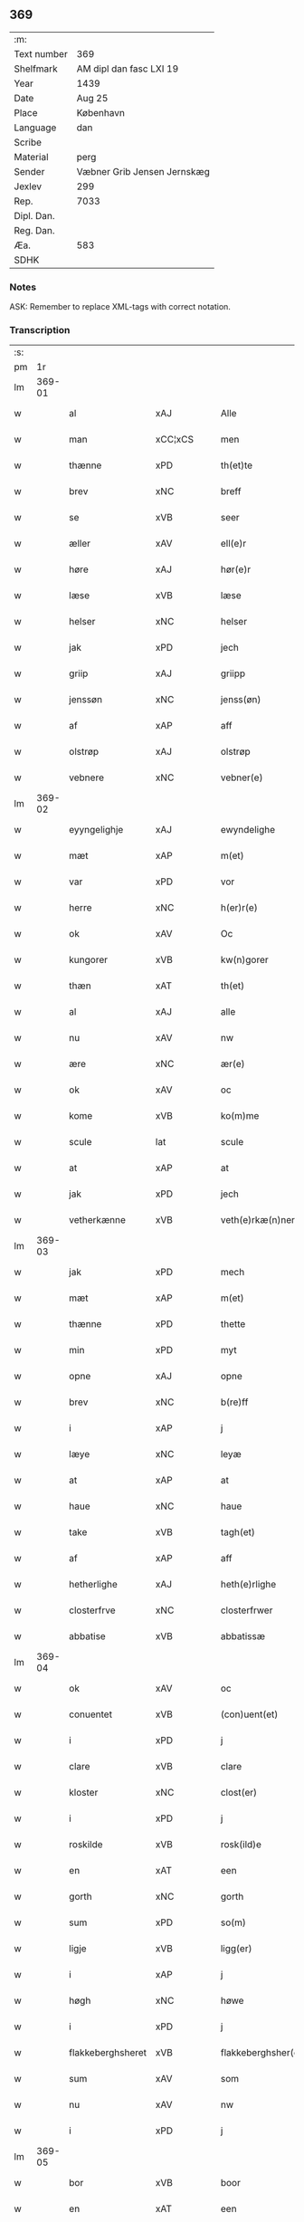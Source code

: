 ** 369
| :m:         |                             |
| Text number | 369                         |
| Shelfmark   | AM dipl dan fasc LXI 19     |
| Year        | 1439                        |
| Date        | Aug 25                      |
| Place       | København                   |
| Language    | dan                         |
| Scribe      |                             |
| Material    | perg                        |
| Sender      | Væbner Grib Jensen Jernskæg |
| Jexlev      | 299                         |
| Rep.        | 7033                        |
| Dipl. Dan.  |                             |
| Reg. Dan.   |                             |
| Æa.         | 583                         |
| SDHK        |                             |

*** Notes
ASK: Remember to replace XML-tags with correct notation.

*** Transcription
| :s: |        |                   |                |   |   |                     |                  |   |   |   |                       |         |   |   |   |        |
| pm  |     1r |                   |                |   |   |                     |                  |   |   |   |                       |         |   |   |   |        |
| lm  | 369-01 |                   |                |   |   |                     |                  |   |   |   |                       |         |   |   |   |        |
| w   |        | al                | xAJ            |   |   | Alle                | Alle             |   |   |   |                       | dan     |   |   |   | 369-01 |
| w   |        | man               | xCC¦xCS        |   |   | men                 | me              |   |   |   |                       | dan     |   |   |   | 369-01 |
| w   |        | thænne            | xPD            |   |   | th(et)te            | thꝫte            |   |   |   |                       | dan     |   |   |   | 369-01 |
| w   |        | brev              | xNC            |   |   | breff               | breff            |   |   |   |                       | dan     |   |   |   | 369-01 |
| w   |        | se                | xVB            |   |   | seer                | ſeer             |   |   |   |                       | dan     |   |   |   | 369-01 |
| w   |        | æller             | xAV            |   |   | ell(e)r             | ell̅r             |   |   |   |                       | dan     |   |   |   | 369-01 |
| w   |        | høre              | xAJ            |   |   | hør(e)r             | hørr            |   |   |   |                       | dan     |   |   |   | 369-01 |
| w   |        | læse              | xVB            |   |   | læse                | læſe             |   |   |   |                       | dan     |   |   |   | 369-01 |
| w   |        | helser            | xNC            |   |   | helser              | helſer           |   |   |   |                       | dan     |   |   |   | 369-01 |
| w   |        | jak               | xPD            |   |   | jech                | ȷech             |   |   |   |                       | dan     |   |   |   | 369-01 |
| w   |        | griip             | xAJ            |   |   | griipp              | grii            |   |   |   |                       | dan     |   |   |   | 369-01 |
| w   |        | jenssøn           | xNC            |   |   | jenss(øn)           | ȷenſ            |   |   |   |                       | dan     |   |   |   | 369-01 |
| w   |        | af                | xAP            |   |   | aff                 | aff              |   |   |   |                       | dan     |   |   |   | 369-01 |
| w   |        | olstrøp           | xAJ            |   |   | olstrøp             | olſtrøp          |   |   |   |                       | dan     |   |   |   | 369-01 |
| w   |        | vebnere           | xNC            |   |   | vebner(e)           | vebner          |   |   |   |                       | dan     |   |   |   | 369-01 |
| lm  | 369-02 |                   |                |   |   |                     |                  |   |   |   |                       |         |   |   |   |        |
| w   |        | eyyngelighje      | xAJ            |   |   | ewyndelighe         | ewẏndelıghe      |   |   |   |                       | dan     |   |   |   | 369-02 |
| w   |        | mæt               | xAP            |   |   | m(et)               | mꝫ               |   |   |   |                       | dan     |   |   |   | 369-02 |
| w   |        | var               | xPD            |   |   | vor                 | voꝛ              |   |   |   |                       | dan     |   |   |   | 369-02 |
| w   |        | herre             | xNC            |   |   | h(er)r(e)           | h̅r              |   |   |   |                       | dan     |   |   |   | 369-02 |
| w   |        | ok                | xAV            |   |   | Oc                  | Oc               |   |   |   |                       | dan     |   |   |   | 369-02 |
| w   |        | kungorer          | xVB            |   |   | kw(n)gorer          | kw̅gorer          |   |   |   |                       | dan     |   |   |   | 369-02 |
| w   |        | thæn              | xAT            |   |   | th(et)              | thꝫ              |   |   |   |                       | dan     |   |   |   | 369-02 |
| w   |        | al                | xAJ            |   |   | alle                | alle             |   |   |   |                       | dan     |   |   |   | 369-02 |
| w   |        | nu                | xAV            |   |   | nw                  | nw               |   |   |   |                       | dan     |   |   |   | 369-02 |
| w   |        | ære               | xNC            |   |   | ær(e)               | ær              |   |   |   |                       | dan     |   |   |   | 369-02 |
| w   |        | ok                | xAV            |   |   | oc                  | oc               |   |   |   |                       | dan     |   |   |   | 369-02 |
| w   |        | kome              | xVB            |   |   | ko(m)me             | ko̅me             |   |   |   |                       | dan     |   |   |   | 369-02 |
| w   |        | scule             | lat            |   |   | scule               | ſcule            |   |   |   |                       | dan     |   |   |   | 369-02 |
| w   |        | at                | xAP            |   |   | at                  | at               |   |   |   |                       | dan     |   |   |   | 369-02 |
| w   |        | jak               | xPD            |   |   | jech                | ȷech             |   |   |   |                       | dan     |   |   |   | 369-02 |
| w   |        | vetherkænne       | xVB            |   |   | veth(e)rkæ(n)ner    | veth̅rkæ̅ner       |   |   |   |                       | dan     |   |   |   | 369-02 |
| lm  | 369-03 |                   |                |   |   |                     |                  |   |   |   |                       |         |   |   |   |        |
| w   |        | jak               | xPD            |   |   | mech                | mech             |   |   |   |                       | dan     |   |   |   | 369-03 |
| w   |        | mæt               | xAP            |   |   | m(et)               | mꝫ               |   |   |   |                       | dan     |   |   |   | 369-03 |
| w   |        | thænne            | xPD            |   |   | thette              | thette           |   |   |   |                       | dan     |   |   |   | 369-03 |
| w   |        | min               | xPD            |   |   | myt                 | mẏt              |   |   |   |                       | dan     |   |   |   | 369-03 |
| w   |        | opne              | xAJ            |   |   | opne                | opne             |   |   |   |                       | dan     |   |   |   | 369-03 |
| w   |        | brev              | xNC            |   |   | b(re)ff             | b̅ff              |   |   |   |                       | dan     |   |   |   | 369-03 |
| w   |        | i                 | xAP            |   |   | j                   | j                |   |   |   |                       | dan     |   |   |   | 369-03 |
| w   |        | læye              | xNC            |   |   | leyæ                | leyæ             |   |   |   |                       | dan     |   |   |   | 369-03 |
| w   |        | at                | xAP            |   |   | at                  | at               |   |   |   |                       | dan     |   |   |   | 369-03 |
| w   |        | haue              | xNC            |   |   | haue                | haue             |   |   |   |                       | dan     |   |   |   | 369-03 |
| w   |        | take              | xVB            |   |   | tagh(et)            | taghꝫ            |   |   |   |                       | dan     |   |   |   | 369-03 |
| w   |        | af                | xAP            |   |   | aff                 | aff              |   |   |   |                       | dan     |   |   |   | 369-03 |
| w   |        | hetherlighe       | xAJ            |   |   | heth(e)rlighe       | heth̅rlıghe       |   |   |   |                       | dan     |   |   |   | 369-03 |
| w   |        | closterfrve       | xNC            |   |   | closterfrwer        | cloſterfrwer     |   |   |   |                       | dan     |   |   |   | 369-03 |
| w   |        | abbatise          | xVB            |   |   | abbatissæ           | abbatiſſæ        |   |   |   |                       | lat/dan |   |   |   | 369-03 |
| lm  | 369-04 |                   |                |   |   |                     |                  |   |   |   |                       |         |   |   |   |        |
| w   |        | ok                | xAV            |   |   | oc                  | oc               |   |   |   |                       | dan     |   |   |   | 369-04 |
| w   |        | conuentet         | xVB            |   |   | (con)uent(et)       | ꝯuentꝫ           |   |   |   |                       | dan     |   |   |   | 369-04 |
| w   |        | i                 | xPD            |   |   | j                   | j                |   |   |   |                       | dan     |   |   |   | 369-04 |
| w   |        | clare             | xVB            |   |   | clare               | clare            |   |   |   |                       | dan     |   |   |   | 369-04 |
| w   |        | kloster           | xNC            |   |   | clost(er)           | cloſt           |   |   |   |                       | dan     |   |   |   | 369-04 |
| w   |        | i                 | xPD            |   |   | j                   | j                |   |   |   |                       | dan     |   |   |   | 369-04 |
| w   |        | roskilde          | xVB            |   |   | rosk(ild)e          | roſk̅e            |   |   |   |                       | dan     |   |   |   | 369-04 |
| w   |        | en                | xAT            |   |   | een                 | ee              |   |   |   |                       | dan     |   |   |   | 369-04 |
| w   |        | gorth             | xNC            |   |   | gorth               | goꝛth            |   |   |   |                       | dan     |   |   |   | 369-04 |
| w   |        | sum               | xPD            |   |   | so(m)               | ſo̅               |   |   |   |                       | dan     |   |   |   | 369-04 |
| w   |        | ligje             | xVB            |   |   | ligg(er)            | lıgg            |   |   |   |                       | dan     |   |   |   | 369-04 |
| w   |        | i                 | xAP            |   |   | j                   | j                |   |   |   |                       | dan     |   |   |   | 369-04 |
| w   |        | høgh              | xNC            |   |   | høwe                | høwe             |   |   |   |                       | dan     |   |   |   | 369-04 |
| w   |        | i                 | xPD            |   |   | j                   | j                |   |   |   |                       | dan     |   |   |   | 369-04 |
| w   |        | flakkeberghsheret | xVB            |   |   | flakkeberghsher(et) | flakkeberghſherꝫ |   |   |   |                       | dan     |   |   |   | 369-04 |
| w   |        | sum               | xAV            |   |   | som                 | ſo              |   |   |   |                       | dan     |   |   |   | 369-04 |
| w   |        | nu                | xAV            |   |   | nw                  | nw               |   |   |   |                       | dan     |   |   |   | 369-04 |
| w   |        | i                 | xPD            |   |   | j                   | j                |   |   |   |                       | dan     |   |   |   | 369-04 |
| lm  | 369-05 |                   |                |   |   |                     |                  |   |   |   |                       |         |   |   |   |        |
| w   |        | bor               | xVB            |   |   | boor                | boor             |   |   |   |                       | dan     |   |   |   | 369-05 |
| w   |        | en                | xAT            |   |   | een                 | ee              |   |   |   |                       | dan     |   |   |   | 369-05 |
| w   |        | man               | xNC            |   |   | man                 | ma              |   |   |   |                       | dan     |   |   |   | 369-05 |
| w   |        | hæder             | xNC            |   |   | hæder               | hæder            |   |   |   |                       | dan     |   |   |   | 369-05 |
| w   |        | jeppe             | xAJ            |   |   | jepp                | ȷepp             |   |   |   |                       | dan     |   |   |   | 369-05 |
| w   |        | olssøn            | xNC            |   |   | olss(øn)            | olſ             |   |   |   |                       | dan     |   |   |   | 369-05 |
| w   |        | ok                | xAV            |   |   | oc                  | oc               |   |   |   |                       | dan     |   |   |   | 369-05 |
| w   |        | give              | xNC            |   |   | giffuer             | giffuer          |   |   |   |                       | dan     |   |   |   | 369-05 |
| w   |        | thæn              | xAV            |   |   | th(e)r              | th̅ꝛ              |   |   |   |                       | dan     |   |   |   | 369-05 |
| w   |        | af                | xAP            |   |   | aff                 | aff              |   |   |   |                       | dan     |   |   |   | 369-05 |
| w   |        | hvær              | xPD            |   |   | huert               | huert            |   |   |   |                       | dan     |   |   |   | 369-05 |
| w   |        |                   |                |   |   | aar                 | aar              |   |   |   |                       | dan     |   |   |   | 369-05 |
| w   |        | årtil             | xVB            |   |   | til                 | til              |   |   |   |                       | dan     |   |   |   | 369-05 |
| w   |        | landgilde         | xNC            |   |   | landgilde           | landgilde        |   |   |   |                       | dan     |   |   |   | 369-05 |
| w   |        | ij                | rom            |   |   | ij                  | ij               |   |   |   |                       | dan     |   |   |   | 369-05 |
| w   |        | pund              | xNC            |   |   | p(un)d              | p               |   |   |   | superscript          | dan     |   |   |   | 369-05 |
| w   |        | korn              | xNC            |   |   | korn                | kor             |   |   |   |                       | dan     |   |   |   | 369-05 |
| lm  | 369-06 |                   |                |   |   |                     |                  |   |   |   |                       |         |   |   |   |        |
| w   |        | mæt               | lat            |   |   | m(et)               | mꝫ               |   |   |   |                       | dan     |   |   |   | 369-06 |
| w   |        | svadan            | lat            |   |   | sadant              | ſadant           |   |   |   |                       | dan     |   |   |   | 369-06 |
| w   |        | velkor            | lat            |   |   | velkor              | velkor           |   |   |   |                       | dan     |   |   |   | 369-06 |
| w   |        | at                | xAP            |   |   | at                  | at               |   |   |   |                       | dan     |   |   |   | 369-06 |
| w   |        | jak               | xPD            |   |   | jech                | ȷech             |   |   |   |                       | dan     |   |   |   | 369-06 |
| w   |        | skule             | xVB            |   |   | scal                | ſcal             |   |   |   |                       | dan     |   |   |   | 369-06 |
| w   |        | behalde           | xVB            |   |   | beholde             | beholde          |   |   |   |                       | dan     |   |   |   | 369-06 |
| w   |        | fornefnde         | xVB            |   |   | for(nefnde)         | foꝛͩͤ              |   |   |   |                       | dan     |   |   |   | 369-06 |
| w   |        | gorth             | xNC            |   |   | gorth               | gorth            |   |   |   |                       | dan     |   |   |   | 369-06 |
| w   |        | i                 | xAP            |   |   | j                   | j                |   |   |   |                       | dan     |   |   |   | 369-06 |
| w   |        | læye              | xNC            |   |   | leyæ                | leyæ             |   |   |   |                       | dan     |   |   |   | 369-06 |
| w   |        | i                 | xPD            |   |   | j                   | j                |   |   |   |                       | dan     |   |   |   | 369-06 |
| w   |        | min               | xPD            |   |   | myne                | mẏne             |   |   |   |                       | dan     |   |   |   | 369-06 |
| w   |        | dagh              | xNC            |   |   | dawe                | dawe             |   |   |   |                       | dan     |   |   |   | 369-06 |
| w   |        | ok                | xAV            |   |   | oc                  | oc               |   |   |   |                       | dan     |   |   |   | 369-06 |
| w   |        | jak               | xPD            |   |   | my(n)               | my̅               |   |   |   |                       | dan     |   |   |   | 369-06 |
| w   |        | husfrghe          | xVB            |   |   | husfrwes            | huſfrwe         |   |   |   |                       | dan     |   |   |   | 369-06 |
| w   |        | dagh              | xNC            |   |   | dawe                | dawe             |   |   |   |                       | dan     |   |   |   | 369-06 |
| lm  | 369-07 |                   |                |   |   |                     |                  |   |   |   |                       |         |   |   |   |        |
| w   |        | mæt               | xVB            |   |   | mætte               | mætte            |   |   |   |                       | dan     |   |   |   | 369-07 |
| w   |        | sum               | xAV            |   |   | so(m)               | ſo̅               |   |   |   |                       | dan     |   |   |   | 369-07 |
| w   |        | nu                | xAV            |   |   | nw                  | nw               |   |   |   |                       | dan     |   |   |   | 369-07 |
| w   |        | leue              | xNC            |   |   | leuer               | leuer            |   |   |   |                       | dan     |   |   |   | 369-07 |
| w   |        | ok                | xAV            |   |   | oc                  | oc               |   |   |   |                       | dan     |   |   |   | 369-07 |
| w   |        | late              | xVB            |   |   | lade                | lade             |   |   |   |                       | dan     |   |   |   | 369-07 |
| w   |        | ythe              | xVB            |   |   | yde                 | yde              |   |   |   |                       | dan     |   |   |   | 369-07 |
| w   |        | thæn              | xPD            |   |   | th(e)r              | th̅ꝛ              |   |   |   |                       | dan     |   |   |   | 369-07 |
| w   |        | af                | xAP            |   |   | aff                 | aff              |   |   |   |                       | dan     |   |   |   | 369-07 |
| w   |        | hvær              | xPD            |   |   | huert               | huert            |   |   |   |                       | dan     |   |   |   | 369-07 |
| w   |        |                   |                |   |   | aar                 | aar              |   |   |   |                       | dan     |   |   |   | 369-07 |
| w   |        | årbetiithen       | xNC            |   |   | betiith(e)n         | betiith̅         |   |   |   |                       | dan     |   |   |   | 369-07 |
| w   |        | innen             | xAP            |   |   | jnnen               | ȷnne            |   |   |   |                       | dan     |   |   |   | 369-07 |
| w   |        | kyndelmøsse       | xNC            |   |   | kyndelmøsse         | kyndelmøſſe      |   |   |   |                       | dan     |   |   |   | 369-07 |
| w   |        | i                 | xPD            |   |   | j                   | j                |   |   |   |                       | dan     |   |   |   | 369-07 |
| w   |        | fornefnde         | xVB            |   |   | for(nefnde)         | foꝛͩͤ              |   |   |   |                       | dan     |   |   |   | 369-07 |
| w   |        | kloster           | xNC            |   |   | clost(er)           | cloſt           |   |   |   |                       | dan     |   |   |   | 369-07 |
| lm  | 369-08 |                   |                |   |   |                     |                  |   |   |   |                       |         |   |   |   |        |
| w   |        | i                 | xAP            |   |   | i                   | i                |   |   |   |                       | dan     |   |   |   | 369-08 |
| w   |        | roskilde          | xNC            |   |   | rosk(ilde)          | roſkꝭ            |   |   |   |                       | dan     |   |   |   | 369-08 |
| w   |        | ij                | rom            |   |   | ij                  | ij               |   |   |   |                       | dan     |   |   |   | 369-08 |
| w   |        | pund              | xNC            |   |   | p(un)d              | p               |   |   |   | superscript          | dan     |   |   |   | 369-08 |
| w   |        | korn              | xNC            |   |   | korn                | kor             |   |   |   |                       | dan     |   |   |   | 369-08 |
| w   |        | æller             | xAV            |   |   | ell(e)r             | el̅lr             |   |   |   |                       | dan     |   |   |   | 369-08 |
| w   |        | ok                | xAV            |   |   | oc                  | oc               |   |   |   |                       | dan     |   |   |   | 369-08 |
| w   |        | se                | xAV            |   |   | sa                  | ſa               |   |   |   |                       | dan     |   |   |   | 369-08 |
| w   |        | manje             | lat            |   |   | maniæ               | manıæ            |   |   |   |                       | dan     |   |   |   | 369-08 |
| w   |        | penningis         | xNC            |   |   | pe(n)ni(n)g(is)     | pe̅nı̅gꝭ           |   |   |   |                       | dan     |   |   |   | 369-08 |
| w   |        | sum               | xAV            |   |   | so(m)               | ſo̅               |   |   |   |                       | dan     |   |   |   | 369-08 |
| w   |        | kornet            | xVB            |   |   | korn(et)            | kornꝫ            |   |   |   |                       | dan     |   |   |   | 369-08 |
| w   |        | thæn              | xAV            |   |   | th(e)r              | th̅ꝛ              |   |   |   |                       | dan     |   |   |   | 369-08 |
| w   |        | giælder           | xVB            |   |   | giælder             | giælder          |   |   |   |                       | dan     |   |   |   | 369-08 |
| w   |        | ok                | xAV            |   |   | oc                  | oc               |   |   |   |                       | dan     |   |   |   | 369-08 |
| w   |        | nar               | xAV            |   |   | nar                 | nar              |   |   |   |                       | dan     |   |   |   | 369-08 |
| w   |        | fornefnde         | xVB            |   |   | for(nefnde)         | foꝛͩͤ              |   |   |   |                       | dan     |   |   |   | 369-08 |
| w   |        | jak               | xPD            |   |   | my(n)               | my̅               |   |   |   |                       | dan     |   |   |   | 369-08 |
| lm  | 369-09 |                   |                |   |   |                     |                  |   |   |   |                       |         |   |   |   |        |
| w   |        | husfrue           | xNC            |   |   | husfrw              | huſfrw           |   |   |   |                       | dan     |   |   |   | 369-09 |
| w   |        | ⸠j⸡               | prop           |   |   | ⸠j⸡                 | ⸠j⸡              |   |   |   |                       | dan     |   |   |   | 369-09 |
| w   |        | ⸌oc⸍              | prop           |   |   | ⸌oc⸍                | ⸌oc⸍             |   |   |   |                       | dan     |   |   |   | 369-09 |
| w   |        | jak               | xPD            |   |   | jech                | ȷech             |   |   |   |                       | dan     |   |   |   | 369-09 |
| w   |        | ære               | prop           |   |   | ær(e)               | ær              |   |   |   |                       | dan     |   |   |   | 369-09 |
| w   |        | bothe             | xNC            |   |   | bothe               | bothe            |   |   |   |                       | dan     |   |   |   | 369-09 |
| w   |        | affgangne         | xAJ            |   |   | affgangne           | affgangne        |   |   |   |                       | dan     |   |   |   | 369-09 |
| w   |        | tha               | xAV            |   |   | tha                 | tha              |   |   |   |                       | dan     |   |   |   | 369-09 |
| w   |        | skule             | xVB            |   |   | scal                | ſcal             |   |   |   |                       | dan     |   |   |   | 369-09 |
| w   |        | fornefnde         | xVB            |   |   | for(nefnde)         | foꝛͩͤ              |   |   |   |                       | dan     |   |   |   | 369-09 |
| w   |        | goths             | xNC            |   |   | gotz                | gotz             |   |   |   |                       | dan     |   |   |   | 369-09 |
| w   |        | fryt              | xVB            |   |   | fryt                | fryt             |   |   |   |                       | dan     |   |   |   | 369-09 |
| w   |        | jgen              | xPD            |   |   | j gen               | j gen            |   |   |   |                       | dan     |   |   |   | 369-09 |
| w   |        | kome              | xVB            |   |   | ko(m)me             | ko̅me             |   |   |   |                       | dan     |   |   |   | 369-09 |
| w   |        | til               | xAP            |   |   | til                 | til              |   |   |   |                       | dan     |   |   |   | 369-09 |
| w   |        | clare             | xAJ            |   |   | clare               | clare            |   |   |   |                       | dan     |   |   |   | 369-09 |
| w   |        | kloster           | xNC            |   |   | clost(er)           | cloſt           |   |   |   |                       | dan     |   |   |   | 369-09 |
| lm  | 369-10 |                   |                |   |   |                     |                  |   |   |   |                       |         |   |   |   |        |
| w   |        | uten              | xAV            |   |   | vden                | vde             |   |   |   | v different from rest | dan     |   |   |   | 369-10 |
| w   |        | thæn              | xAT            |   |   | th(et)              | thꝫ              |   |   |   |                       | dan     |   |   |   | 369-10 |
| w   |        | tilforen          | xAP            |   |   | tilfor(e)n          | tilfor         |   |   |   |                       | dan     |   |   |   | 369-10 |
| w   |        | vorthe            | xNC            |   |   | vorthe              | vorthe           |   |   |   |                       | dan     |   |   |   | 369-10 |
| w   |        | jak               | xPD            |   |   | mech                | mech             |   |   |   |                       | dan     |   |   |   | 369-10 |
| w   |        | affundeth         | xAJ            |   |   | affwndeth           | affwndeth        |   |   |   |                       | dan     |   |   |   | 369-10 |
| w   |        | mæt               | xAP            |   |   | m(et)               | mꝫ               |   |   |   |                       | dan     |   |   |   | 369-10 |
| w   |        | noker             | xPD            |   |   | nogh(e)r            | nogh̅ꝛ            |   |   |   |                       | dan     |   |   |   | 369-10 |
| w   |        | ræt               | xNC            |   |   | ræt                 | ræt              |   |   |   |                       | dan     |   |   |   | 369-10 |
| w   |        | æller             | xAV            |   |   | ell(e)r             | el̅lr             |   |   |   |                       | dan     |   |   |   | 369-10 |
| w   |        | landzlove         | xNC            |   |   | landzlow            | landzlow         |   |   |   |                       | dan     |   |   |   | 369-10 |
| p   |        | /                 | prop           |   |   | /                   | /                |   |   |   |                       | dan     |   |   |   | 369-10 |
| w   |        | til               | xAP            |   |   | til                 | til              |   |   |   |                       | dan     |   |   |   | 369-10 |
| w   |        | foruaring         | xNC            |   |   | forwaringh          | forwaringh       |   |   |   |                       | dan     |   |   |   | 369-10 |
| lm  | 369-11 |                   |                |   |   |                     |                  |   |   |   |                       |         |   |   |   |        |
| w   |        | her               | xAV            |   |   | her                 | her              |   |   |   |                       | dan     |   |   |   | 369-11 |
| w   |        | um                | xAP            |   |   | om                  | o               |   |   |   |                       | dan     |   |   |   | 369-11 |
| w   |        | have              | xVB            |   |   | hauer               | hauer            |   |   |   |                       | dan     |   |   |   | 369-11 |
| w   |        | jak               | xPD            |   |   | jech                | ȷech             |   |   |   |                       | dan     |   |   |   | 369-11 |
| w   |        | hængt             | xVB            |   |   | hængt               | hængt            |   |   |   |                       | dan     |   |   |   | 369-11 |
| w   |        | min               | xPD            |   |   | myt                 | myt              |   |   |   |                       | dan     |   |   |   | 369-11 |
| w   |        | jnsigle           | xAV            |   |   | jnsigle             | ȷnſıgle          |   |   |   |                       | dan     |   |   |   | 369-11 |
| w   |        | for               | xAP            |   |   | for                 | foꝛ              |   |   |   |                       | dan     |   |   |   | 369-11 |
| w   |        | thænne            | xPD            |   |   | th(et)te            | thꝫte            |   |   |   |                       | dan     |   |   |   | 369-11 |
| w   |        | brev              | xNC            |   |   | b(re)ff             | b̅ff              |   |   |   |                       | dan     |   |   |   | 369-11 |
| w   |        | mæt               | xAP            |   |   | m(et)               | mꝫ               |   |   |   |                       | dan     |   |   |   | 369-11 |
| w   |        | flere             | xAJ            |   |   | fler(e)             | fler            |   |   |   |                       | dan     |   |   |   | 369-11 |
| w   |        | gothe             | xNC            |   |   | gothe               | gothe            |   |   |   |                       | dan     |   |   |   | 369-11 |
| w   |        | mens              | lat            |   |   | mens                | men             |   |   |   |                       | dan     |   |   |   | 369-11 |
| w   |        | til               | xAP            |   |   | til                 | til              |   |   |   |                       | dan     |   |   |   | 369-11 |
| w   |        | vidnebyrd         | xNC            |   |   | vidnebyrd           | vıdnebyrd        |   |   |   |                       | dan     |   |   |   | 369-11 |
| lm  | 369-12 |                   |                |   |   |                     |                  |   |   |   |                       |         |   |   |   |        |
| w   |        | sum               | xAV            |   |   | so(m)               | ſo̅               |   |   |   |                       | dan     |   |   |   | 369-12 |
| w   |        | ær                | xVB            |   |   | ær                  | ær               |   |   |   |                       | dan     |   |   |   | 369-12 |
| w   |        | her               | xAV            |   |   | h(er)               | h̅                |   |   |   |                       | dan     |   |   |   | 369-12 |
| w   |        | mats              | lat            |   |   | mats                | matſ             |   |   |   |                       | dan     |   |   |   | 369-12 |
| w   |        | jenssøn           | xVB            |   |   | jenss(øn)           | ȷenſ            |   |   |   |                       | dan     |   |   |   | 369-12 |
| w   |        | canik             | xAV            |   |   | canik               | canik            |   |   |   |                       | dan     |   |   |   | 369-12 |
| w   |        | i                 | xAP            |   |   | j                   | j                |   |   |   |                       | dan     |   |   |   | 369-12 |
| w   |        | roskilde          | xNC            |   |   | rosk(ilde)          | roſk̅ꝭ            |   |   |   |                       | dan     |   |   |   | 369-12 |
| w   |        | her               | xAV            |   |   | h(er)               | h̅                |   |   |   |                       | dan     |   |   |   | 369-12 |
| w   |        | niels             | xAJ            |   |   | niels               | niel            |   |   |   |                       | dan     |   |   |   | 369-12 |
| w   |        | oleffsøn          | xVB            |   |   | oleffsøn            | oleffſø         |   |   |   |                       | dan     |   |   |   | 369-12 |
| w   |        | canik             | xNC            |   |   | canik               | canik            |   |   |   |                       | dan     |   |   |   | 369-12 |
| w   |        | i                 | xAP            |   |   | j                   | j                |   |   |   |                       | dan     |   |   |   | 369-12 |
| w   |        | køpnehavn         | xNC            |   |   | køpnehaffn          | køpnehaff       |   |   |   |                       | dan     |   |   |   | 369-12 |
| w   |        | ok                | xAV            |   |   | oc                  | oc               |   |   |   |                       | dan     |   |   |   | 369-12 |
| w   |        | povelle           | xAJ            |   |   | powell              | powell           |   |   |   |                       | dan     |   |   |   | 369-12 |
| w   |        | jenssøn           | xNC            |   |   | jenss(øn)           | ȷenſ            |   |   |   |                       | dan     |   |   |   | 369-12 |
| lm  | 369-13 |                   |                |   |   |                     |                  |   |   |   |                       |         |   |   |   |        |
| w   |        | af                | xAP            |   |   | aff                 | aff              |   |   |   |                       | dan     |   |   |   | 369-13 |
| w   |        | frøsløv           | xNC            |   |   | frøsløff            | frøſløff         |   |   |   |                       | dan     |   |   |   | 369-13 |
| w   |        | haue              | xVB            |   |   | haue                | haue             |   |   |   |                       | dan     |   |   |   | 369-13 |
| w   |        | hengt             | xAJ            |   |   | hengt               | hengt            |   |   |   |                       | dan     |   |   |   | 369-13 |
| w   |        | therre            | xAV            |   |   | th(e)rr(e)          | th̅rr            |   |   |   |                       | dan     |   |   |   | 369-13 |
| w   |        | jnsigle           | xAV            |   |   | jnsigle             | ȷnſıgle          |   |   |   |                       | dan     |   |   |   | 369-13 |
| w   |        | for               | xAP            |   |   | for                 | foꝛ              |   |   |   |                       | dan     |   |   |   | 369-13 |
| w   |        | thænne            | xPD            |   |   | th(et)te            | thꝫte            |   |   |   |                       | dan     |   |   |   | 369-13 |
| w   |        | brev              | xNC            |   |   | b(re)ff             | b̅ff              |   |   |   |                       | dan     |   |   |   | 369-13 |
| w   |        | datum             | xAV            |   |   | dat(um)             | datͫ              |   |   |   |                       | lat     |   |   |   | 369-13 |
| w   |        | haffnis           | lat            |   |   | haffnis             | haffni          |   |   |   |                       | lat     |   |   |   | 369-13 |
| w   |        | anno              | lat            |   |   | a(n)no              | a̅no              |   |   |   |                       | lat     |   |   |   | 369-13 |
| w   |        | domini            | lat            |   |   | d(omi)ni            | dn̅ı              |   |   |   |                       | lat     |   |   |   | 369-13 |
| n   |        | mæt               | rom            |   |   | m°                  | °               |   |   |   |                       | lat     |   |   |   | 369-13 |
| n   |        | °cd               | xVB            |   |   | cd°                 | cd°              |   |   |   |                       | lat     |   |   |   | 369-13 |
| n   |        | °xxxix            | xVB            |   |   | xxxix°              | xxxix°           |   |   |   |                       | lat     |   |   |   | 369-13 |
| w   |        | °ipso             | lat            |   |   | i(pso)              | ı̅                |   |   |   |                       | lat     |   |   |   | 369-13 |
| w   |        | die               | lat            |   |   | die                 | die              |   |   |   |                       | lat     |   |   |   | 369-13 |
| lm  | 369-14 |                   |                |   |   |                     |                  |   |   |   |                       |         |   |   |   |        |
| w   |        | translac          | xAV            |   |   | t(ra)nslac<i>o(n)is | tᷓnslac<i>o̅ıs     |   |   |   |                       | lat     |   |   |   | 369-14 |
| w   |        |                   |                |   |   | s(anc)ti            | ſt̅ı              |   |   |   |                       | lat     |   |   |   | 369-14 |
| w   |        |                   |                |   |   | lucij               | lucij            |   |   |   |                       | lat     |   |   |   | 369-14 |
| w   |        |                   |                |   |   | m(artyris)          | mᷓͬꝭ               |   |   |   | final sup             | lat     |   |   |   | 369-14 |
| :e: |        |                   |                |   |   |                     |                  |   |   |   |                       |         |   |   |   |        |


